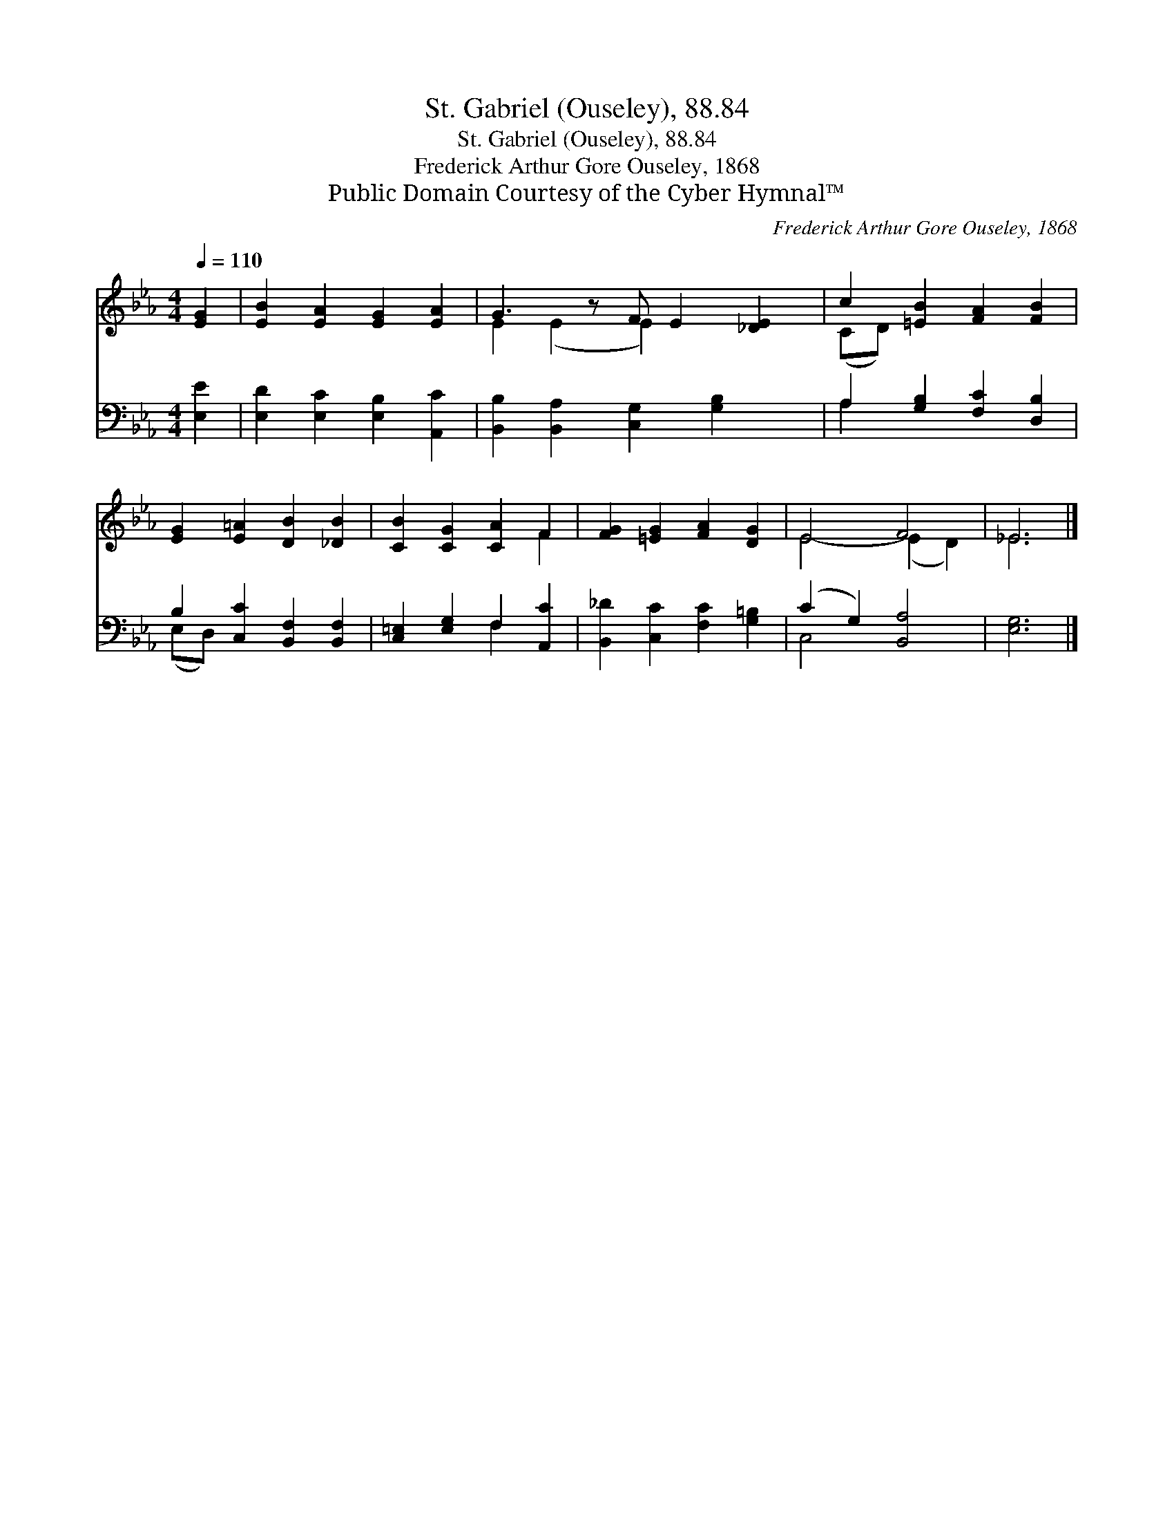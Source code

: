 X:1
T:St. Gabriel (Ouseley), 88.84
T:St. Gabriel (Ouseley), 88.84
T:Frederick Arthur Gore Ouseley, 1868
T:Public Domain Courtesy of the Cyber Hymnal™
C:Frederick Arthur Gore Ouseley, 1868
Z:Public Domain
Z:Courtesy of the Cyber Hymnal™
%%score ( 1 2 ) ( 3 4 )
L:1/8
Q:1/4=110
M:4/4
K:Eb
V:1 treble 
V:2 treble 
V:3 bass 
V:4 bass 
V:1
 [EG]2 | [EB]2 [EA]2 [EG]2 [EA]2 | G3 z F E2 [_DE]2 | c2 [=EB]2 [FA]2 [FB]2 | %4
 [EG]2 [E=A]2 [DB]2 [_DB]2 | [CB]2 [CG]2 [CA]2 F2 | [FG]2 [=EG]2 [FA]2 [DG]2 | E4 F4 | _E6 |] %9
V:2
 x2 | x8 | E2 (E2 E2) x3 | (CD) x6 | x8 | x6 F2 | x8 | E4- (E2 D2) | _E6 |] %9
V:3
 [E,E]2 | [E,D]2 [E,C]2 [E,B,]2 [A,,C]2 | [B,,B,]2 [B,,A,]2 [C,G,]2 [G,B,]2 x | %3
 A,2 [G,B,]2 [F,C]2 [D,B,]2 | B,2 [C,C]2 [B,,F,]2 [B,,F,]2 | [C,=E,]2 [E,G,]2 F,2 [A,,C]2 | %6
 [B,,_D]2 [C,C]2 [F,C]2 [G,=B,]2 | (C2 G,2) [B,,A,]4 | [E,G,]6 |] %9
V:4
 x2 | x8 | x9 | A,2 x6 | (E,D,) x6 | x4 F,2 x2 | x8 | C,4 x4 | x6 |] %9

